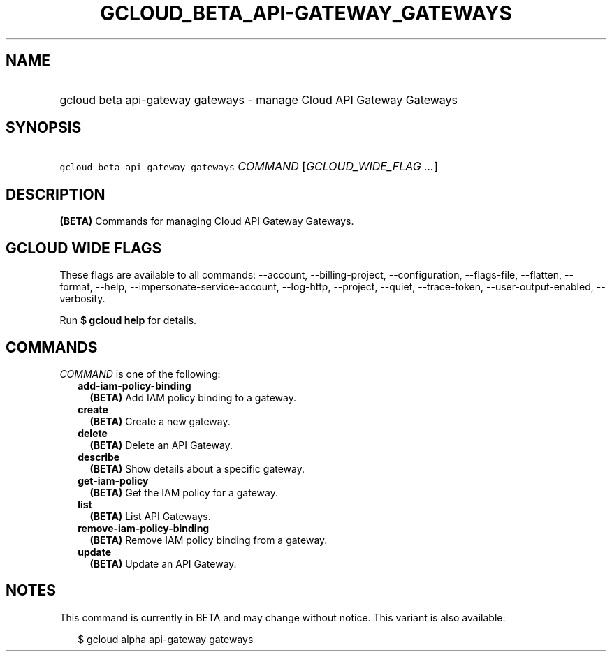 
.TH "GCLOUD_BETA_API\-GATEWAY_GATEWAYS" 1



.SH "NAME"
.HP
gcloud beta api\-gateway gateways \- manage Cloud API Gateway Gateways



.SH "SYNOPSIS"
.HP
\f5gcloud beta api\-gateway gateways\fR \fICOMMAND\fR [\fIGCLOUD_WIDE_FLAG\ ...\fR]



.SH "DESCRIPTION"

\fB(BETA)\fR Commands for managing Cloud API Gateway Gateways.



.SH "GCLOUD WIDE FLAGS"

These flags are available to all commands: \-\-account, \-\-billing\-project,
\-\-configuration, \-\-flags\-file, \-\-flatten, \-\-format, \-\-help,
\-\-impersonate\-service\-account, \-\-log\-http, \-\-project, \-\-quiet,
\-\-trace\-token, \-\-user\-output\-enabled, \-\-verbosity.

Run \fB$ gcloud help\fR for details.



.SH "COMMANDS"

\f5\fICOMMAND\fR\fR is one of the following:

.RS 2m
.TP 2m
\fBadd\-iam\-policy\-binding\fR
\fB(BETA)\fR Add IAM policy binding to a gateway.

.TP 2m
\fBcreate\fR
\fB(BETA)\fR Create a new gateway.

.TP 2m
\fBdelete\fR
\fB(BETA)\fR Delete an API Gateway.

.TP 2m
\fBdescribe\fR
\fB(BETA)\fR Show details about a specific gateway.

.TP 2m
\fBget\-iam\-policy\fR
\fB(BETA)\fR Get the IAM policy for a gateway.

.TP 2m
\fBlist\fR
\fB(BETA)\fR List API Gateways.

.TP 2m
\fBremove\-iam\-policy\-binding\fR
\fB(BETA)\fR Remove IAM policy binding from a gateway.

.TP 2m
\fBupdate\fR
\fB(BETA)\fR Update an API Gateway.


.RE
.sp

.SH "NOTES"

This command is currently in BETA and may change without notice. This variant is
also available:

.RS 2m
$ gcloud alpha api\-gateway gateways
.RE

